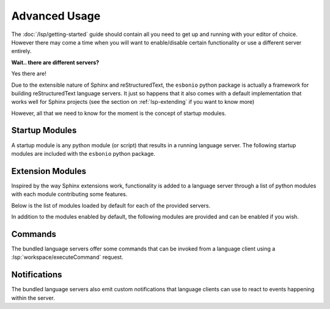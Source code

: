 .. _lsp-advanced:

Advanced Usage
==============

The :doc:`/lsp/getting-started` guide should contain all you need to get up and running with your
editor of choice. However there may come a time when you will want to enable/disable certain
functionality or use a different server entirely.

**Wait.. there are different servers?**

Yes there are!

Due to the extensible nature of Sphinx and reStructuredText, the ``esbonio`` python package is actually a framework for building reStructuredText language servers.
It just so happens that it also comes with a default implementation that works well for Sphinx projects (see the section on :ref:`lsp-extending` if you want to know more)

However, all that we need to know for the moment is the concept of startup modules.

.. _lsp-startup-mods:

Startup Modules
---------------

A startup module is any python module (or script) that results in a running language server.
The following startup modules are included with the ``esbonio`` python package.

.. startmod:: esbonio

   The default startup module you are probably already familiar with.
   It is in fact just an alias for the :startmod:`esbonio.lsp.sphinx` startup module.

   ..   .. cli-help:: esbonio.__main__

.. startmod:: esbonio.lsp.rst

   A "vanilla" reStructuedText language server for use with docutils projects.

   ..   .. cli-help:: esbonio.lsp.rst

.. startmod:: esbonio.lsp.sphinx

   A language server tailored for use with Sphinx projects.

   .. .. cli-help:: esbonio.lsp.sphinx


Extension Modules
-----------------

Inspired by the way Sphinx extensions work, functionality is added to a language server through a list of python modules with each module contributing some features.

Below is the list of modules loaded by default for each of the provided servers.

.. relevant-to:: Startup Module

   esbonio
      .. literalinclude:: ../../lib/esbonio/esbonio/lsp/sphinx/__init__.py
         :language: python
         :start-at: DEFAULT_MODULES
         :end-at: ]

   esbonio.lsp.rst
      .. literalinclude:: ../../lib/esbonio/esbonio/lsp/rst/__init__.py
         :language: python
         :start-at: DEFAULT_MODULES
         :end-at: ]

   esbonio.lsp.sphinx
      .. literalinclude:: ../../lib/esbonio/esbonio/lsp/sphinx/__init__.py
         :language: python
         :start-at: DEFAULT_MODULES
         :end-at: ]

In addition to the modules enabled by default, the following modules are provided and can be
enabled if you wish.

.. extmod:: esbonio.lsp.spelling

   **Experimental**

   Basic spell checking, with errors reported as diagnostics and corrections suggested as code actions.
   Currently only available for English and can be confused by reStructuredText syntax.

Commands
--------

The bundled language servers offer some commands that can be invoked from a language client using
a :lsp:`workspace/executeCommand` request.

.. relevant-to:: Startup Module

   esbonio
      .. include:: ./advanced/_esbonio.lsp.sphinx_commands.rst

   esbonio.lsp.rst
      ``esbonio.server.configuration``
         Returns the server's current configuration.

         .. code-block:: json

            {
              "server": {
                "logLevel": "debug",
                "logFilter": [],
                "hideSphinxOutput": false
              }
            }

      ``esbonio.sever.preview``
         Currently a placeholder.

   esbonio.lsp.sphinx
      .. include:: ./advanced/_esbonio.lsp.sphinx_commands.rst

Notifications
-------------

The bundled language servers also emit custom notifications that language clients
can use to react to events happening within the server.

.. relevant-to:: Startup Module

   esbonio
      .. include:: ./advanced/_esbonio.lsp.sphinx_notifications.rst

   esbonio.lsp.rst
      Currently this server implements no custom notifications.

   esbonio.lsp.sphinx
      .. include:: ./advanced/_esbonio.lsp.sphinx_notifications.rst

